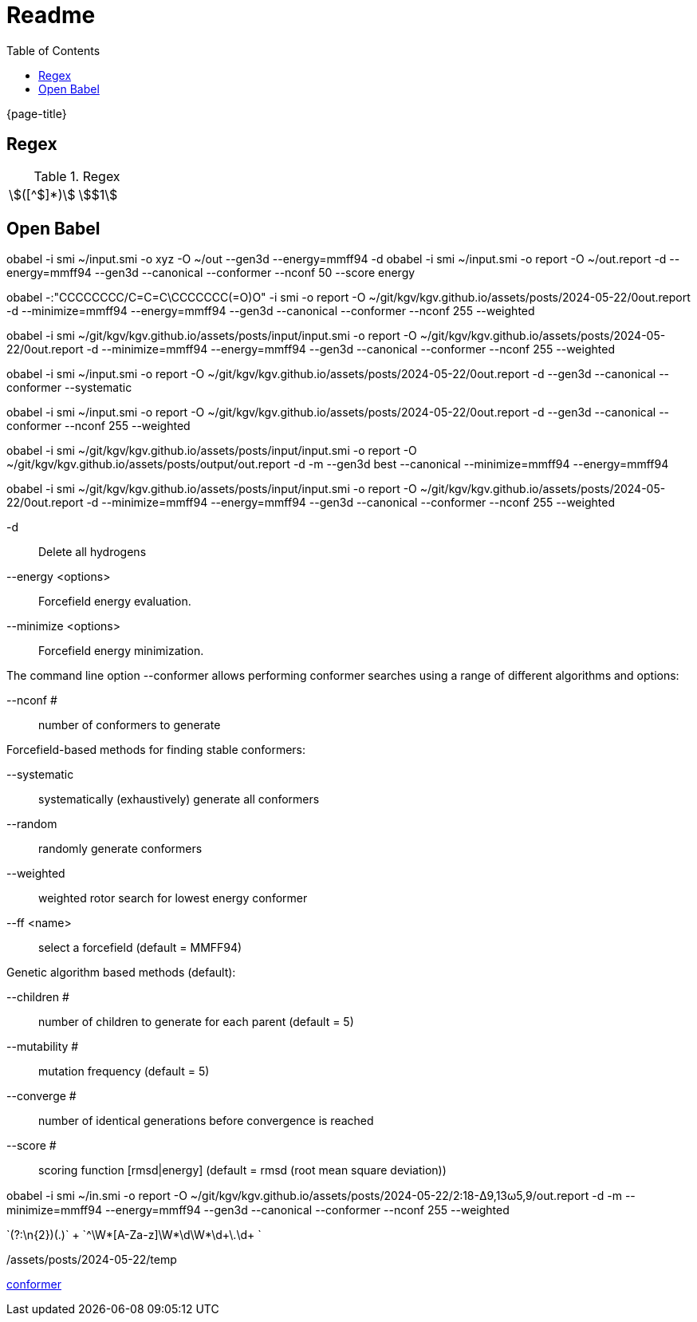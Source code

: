 = Readme
:experimental:
ifndef::env-github[:toc:]

{page-title}

== Regex

.Regex
[cols="2*"]
|===
|\$([^$]*)\$|stem:[$1]
|(stem:\[.*)\\mu L(.*\])
|===

== Open Babel

obabel -i smi ~/input.smi -o xyz -O ~/out --gen3d --energy=mmff94 -d
obabel -i smi ~/input.smi -o report -O ~/out.report -d --energy=mmff94 --gen3d --canonical --conformer --nconf 50 --score energy

obabel -:"CCCCCCCC/C=C=C\CCCCCCC(=O)O" -i smi -o report -O ~/git/kgv/kgv.github.io/assets/posts/2024-05-22/0out.report -d --minimize=mmff94 --energy=mmff94 --gen3d --canonical --conformer --nconf 255 --weighted

obabel -i smi ~/git/kgv/kgv.github.io/assets/posts/input/input.smi -o report -O ~/git/kgv/kgv.github.io/assets/posts/2024-05-22/0out.report -d --minimize=mmff94 --energy=mmff94 --gen3d --canonical --conformer --nconf 255 --weighted

obabel -i smi ~/input.smi -o report -O ~/git/kgv/kgv.github.io/assets/posts/2024-05-22/0out.report -d --gen3d --canonical --conformer --systematic

obabel -i smi ~/input.smi -o report -O ~/git/kgv/kgv.github.io/assets/posts/2024-05-22/0out.report -d --gen3d --canonical --conformer --nconf 255 --weighted

obabel -i smi ~/git/kgv/kgv.github.io/assets/posts/input/input.smi -o report -O ~/git/kgv/kgv.github.io/assets/posts/output/out.report -d -m --gen3d best --canonical --minimize=mmff94 --energy=mmff94

obabel -i smi ~/git/kgv/kgv.github.io/assets/posts/input/input.smi -o report -O ~/git/kgv/kgv.github.io/assets/posts/2024-05-22/0out.report -d --minimize=mmff94 --energy=mmff94 --gen3d --canonical --conformer --nconf 255 --weighted

-d:: Delete all hydrogens
--energy <options>:: Forcefield energy evaluation.
--minimize <options>:: Forcefield energy minimization.

The command line option --conformer allows performing conformer searches using a range of different algorithms and options:

--nconf #:: number of conformers to generate

Forcefield-based methods for finding stable conformers:

--systematic:: systematically (exhaustively) generate all conformers
--random:: randomly generate conformers
--weighted:: weighted rotor search for lowest energy conformer
--ff <name>:: select a forcefield (default = MMFF94)

Genetic algorithm based methods (default):

--children #:: number of children to generate for each parent (default = 5)
--mutability #:: mutation frequency (default = 5)
--converge #:: number of identical generations before convergence is reached
--score #:: scoring function [rmsd|energy] (default = rmsd (root mean square deviation))

obabel -i smi ~/in.smi -o report -O ~/git/kgv/kgv.github.io/assets/posts/2024-05-22/2꞉18-Δ9,13ω5,9/out.report -d -m --minimize=mmff94 --energy=mmff94 --gen3d --canonical --conformer --nconf 255 --weighted

`(?:\n{2})(.+)` +
`^\W*[A-Za-z]\W*\d+\W*\d+\.\d+ ` +

./assets/posts/2024-05-22/temp

https://hjkgrp.mit.edu/tutorials/2013-10-29-geometries-strings-smiles-and-openbabel[conformer]
